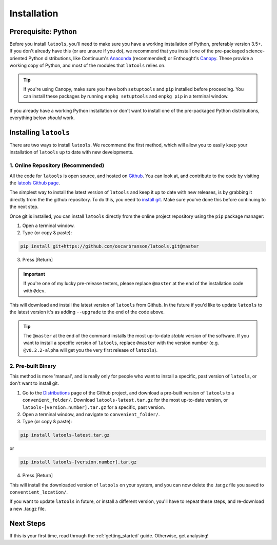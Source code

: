 .. _install:

************
Installation
************

.. only:: html

    :Release: |version|
    :Date: |today|

====================
Prerequisite: Python
====================

Before you install ``latools``, you'll need to make sure you have a working installation of Python, preferably version 3.5+. 
If you don't already have this (or are unsure if you do), we recommend that you install one of the pre-packaged science-oriented Python distributions, like Continuum's `Anaconda <https://www.continuum.io/downloads>`_ (recommended) or Enthought's `Canopy <https://www.enthought.com/products/canopy/>`_.
These provide a working copy of Python, and most of the modules that ``latools`` relies on.

.. tip:: If you're using Canopy, make sure you have both ``setuptools`` and ``pip`` installed before proceeding. You can install these packages by running ``enpkg setuptools`` and ``enpkg pip`` in a terminal window.

If you already have a working Python installation or don't want to install one of the pre-packaged Python distributions, everything below `should` work.

======================
Installing ``latools``
======================

There are two ways to install ``latools``. We recommend the first method, which will allow you to easily keep your installation of ``latools`` up to date with new developments.

----------------------------------
1. Online Repository (Recommended)
----------------------------------

All the code for ``latools`` is open source, and hosted on `Github <https://github.com/>`_. You can look at, and contribute to the code by visiting the `latools Github page <https://github.com/oscarbranson/latools>`_.

The simplest way to install the latest version of ``latools`` and keep it up to date with new releases, is by grabbing it directly from the the github repository. To do this, you need to `install git <https://git-scm.com/downloads>`_. Make sure you've done this before continuing to the next step.

Once git is installed, you can install ``latools`` directly from the online project repository using the ``pip`` package manager:

1. Open a terminal window.
2. Type (or copy & paste):

.. code-block:: bash

    pip install git+https://github.com/oscarbranson/latools.git@master

3. Press [Return]

.. Important:: If you're one of my lucky pre-release testers, please replace ``@master`` at the end of the installation code with ``@dev``.

This will download and install the latest version of ``latools`` from Github. In the future if you'd like to update ``latools`` to the latest version it's as adding ``--upgrade`` to the end of the code above.

.. Tip:: The ``@master`` at the end of the command installs the most up-to-date `stable` version of the software. If you want to install a specific version of ``latools``, replace ``@master`` with the version number (e.g. ``@v0.2.2-alpha`` will get you the very first release of ``latools``).


-------------------
2. Pre-built Binary
-------------------

This method is more 'manual', and is really only for people who want to install a specific, past version of ``latools``, or don't want to install git.

1. Go to the `Distributions <https://github.com/oscarbranson/latools/tree/master/dist>`_ page of the Github project, and download a pre-built version of ``latools`` to a ``convenient_folder/``. Download ``latools-latest.tar.gz`` for the most up-to-date version, or ``latools-[version.number].tar.gz`` for a specific, past version. 
2. Open a terminal window, and navigate to ``convenient_folder/``.
3. Type (or copy & paste):

.. code-block:: bash

    pip install latools-latest.tar.gz

or

.. code-block:: bash

    pip install latools-[version.number].tar.gz

4. Press [Return]

This will install the downloaded version of ``latools`` on your system, and you can now delete the .tar.gz file you saved to ``conventient_location/``.

If you want to update ``latools`` in future, or install a different version, you'll have to repeat these steps, and re-download a new .tar.gz file.

==========
Next Steps
==========

If this is your first time, read through the :ref:`getting_started` guide. Otherwise, get analysing!